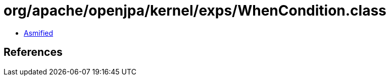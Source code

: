 = org/apache/openjpa/kernel/exps/WhenCondition.class

 - link:WhenCondition-asmified.java[Asmified]

== References

